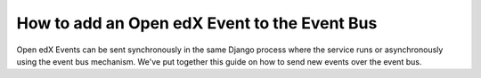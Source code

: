 How to add an Open edX Event to the Event Bus
=============================================

Open edX Events can be sent synchronously in the same Django process where the
service runs or asynchronously using the event bus mechanism. We've put together
this guide on how to send new events over the event bus.
